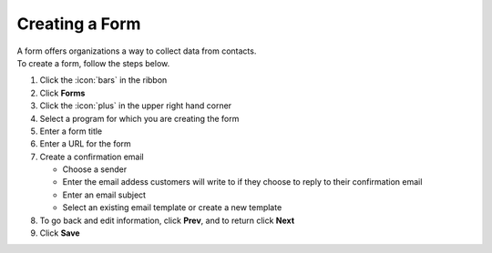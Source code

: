 Creating a Form
===============

| A form offers organizations a way to collect data from contacts.
| To create a form, follow the steps below.

#. Click the :icon:`bars` in the ribbon
#. Click **Forms**
#. Click the :icon:`plus` in the upper right hand corner
#. Select a program for which you are creating the form
#. Enter a form title
#. Enter a URL for the form
#. Create a confirmation email

   * Choose a sender
   * Enter the email addess customers will write to if they choose to reply to their confirmation email
   * Enter an email subject
   * Select an existing email template or create a new template
#. To go back and edit information, click **Prev**, and to return click **Next**
#. Click **Save**
